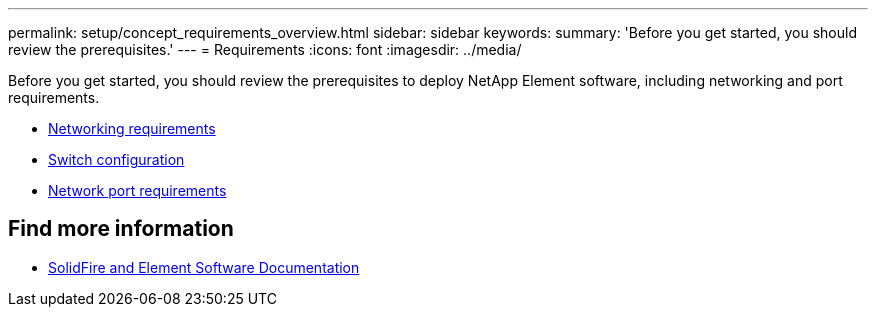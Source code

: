---
permalink: setup/concept_requirements_overview.html
sidebar: sidebar
keywords:
summary: 'Before you get started, you should review the prerequisites.'
---
= Requirements
:icons: font
:imagesdir: ../media/

[.lead]
Before you get started, you should review the prerequisites to deploy NetApp Element software, including networking and port requirements.

* link:../storage/concept_prereq_networking.html[Networking requirements]
* link:../storage/concept_prereq_switch_configuration_for_solidfire_clusters.html[Switch configuration]
* link:../storage/reference_prereq_network_port_requirements.html[Network port requirements]


== Find more information
 * https://docs.netapp.com/us-en/element-software/index.html[SolidFire and Element Software Documentation]
